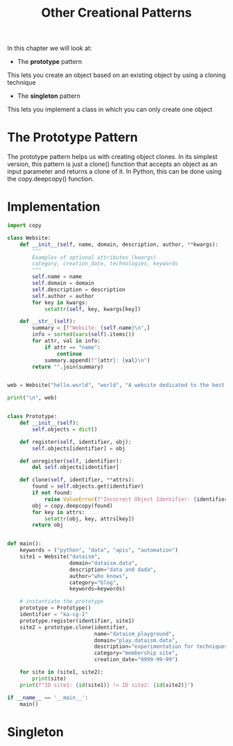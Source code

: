 #+TITLE: Other Creational Patterns

In this chapter we will look at:
- The *prototype* pattern

This lets you create an object based on an existing object by using a cloning technique

- The *singleton* pattern

This lets you implement a class in which you can only create one object

* The Prototype Pattern

The prototype pattern helps us with creating object clones. In its simplest version,
this pattern is just a clone() function that accepts an object as an input parameter and returns
a clone of it. In Python, this can be done using the copy.deepcopy() function.

* Implementation

#+BEGIN_SRC python :tangle prototype.py
import copy

class Website:
    def __init__(self, name, domain, description, author, **kwargs):
        """
        Examples of optional attributes (kwargs)
        category, creation_date, technologies, keywords
        """
        self.name = name
        self.domain = domain
        self.description = description
        self.author = author
        for key in kwargs:
            setattr(self, key, kwargs[key])

    def __str__(self):
        summary = [f"Website: {self.name}\n",]
        info = sorted(vars(self).items())
        for attr, val in info:
            if attr == "name":
                continue
            summary.append(f"{attr}: {val}\n")
        return "".join(summary)


web = Website("hello.world", "world", "A website dedicated to the best possible program", "HAL-9000")

print("\n", web)


class Prototype:
    def __init__(self):
        self.objects = dict()

    def register(self, identifier, obj):
        self.objects[identifier] = obj

    def unregister(self, identifier):
        del self.objects[identifier]

    def clone(self, identifier, **attrs):
        found = self.objects.get(identifier)
        if not found:
            raise ValueError(f"Incorrect Object Identifier: {identifier}")
        obj = copy.deepcopy(found)
        for key in attrs:
            setattr(obj, key, attrs[key])
        return obj


def main():
    keywords = ("python", "data", "apis", "automation")
    site1 = Website("dataism",
                    domain="dataism.data",
                    description="data and dada",
                    author="who knows",
                    category="blog",
                    keywords=keywords)

    # instantiate the prototype
    prototype = Prototype()
    identifier = "ka-cg-1"
    prototype.register(identifier, site1)
    site2 = prototype.clone(identifier,
                            name="dataism_playground",
                            domain="play.dataism.data",
                            description="experimentation for techniques featured on the blog",
                            category="membership site",
                            creation_date="9999-99-99")

    for site in (site1, site2):
        print(site)
    print(f"ID site1: {id(site1)} != ID site2: {id(site2)}")

if __name__ == '__main__':
    main()
#+END_SRC

* Singleton
